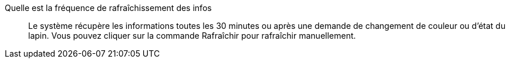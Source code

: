 
Quelle est la fréquence de rafraîchissement des infos::
Le système récupère les informations toutes les 30 minutes ou après une demande de changement de couleur ou d'état du lapin. Vous pouvez cliquer sur la commande Rafraîchir pour rafraîchir manuellement.

